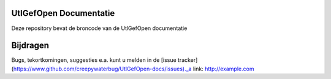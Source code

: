 ========
UtlGefOpen Documentatie
========

Deze repository bevat de broncode van de UtlGefOpen documentatie

========
Bijdragen
========

Bugs, tekortkomingen, suggesties e.a. kunt u melden in de [issue tracker](https://www.github.com/creepywaterbug/UtlGefOpen-docs/issues)._a link: http://example.com
